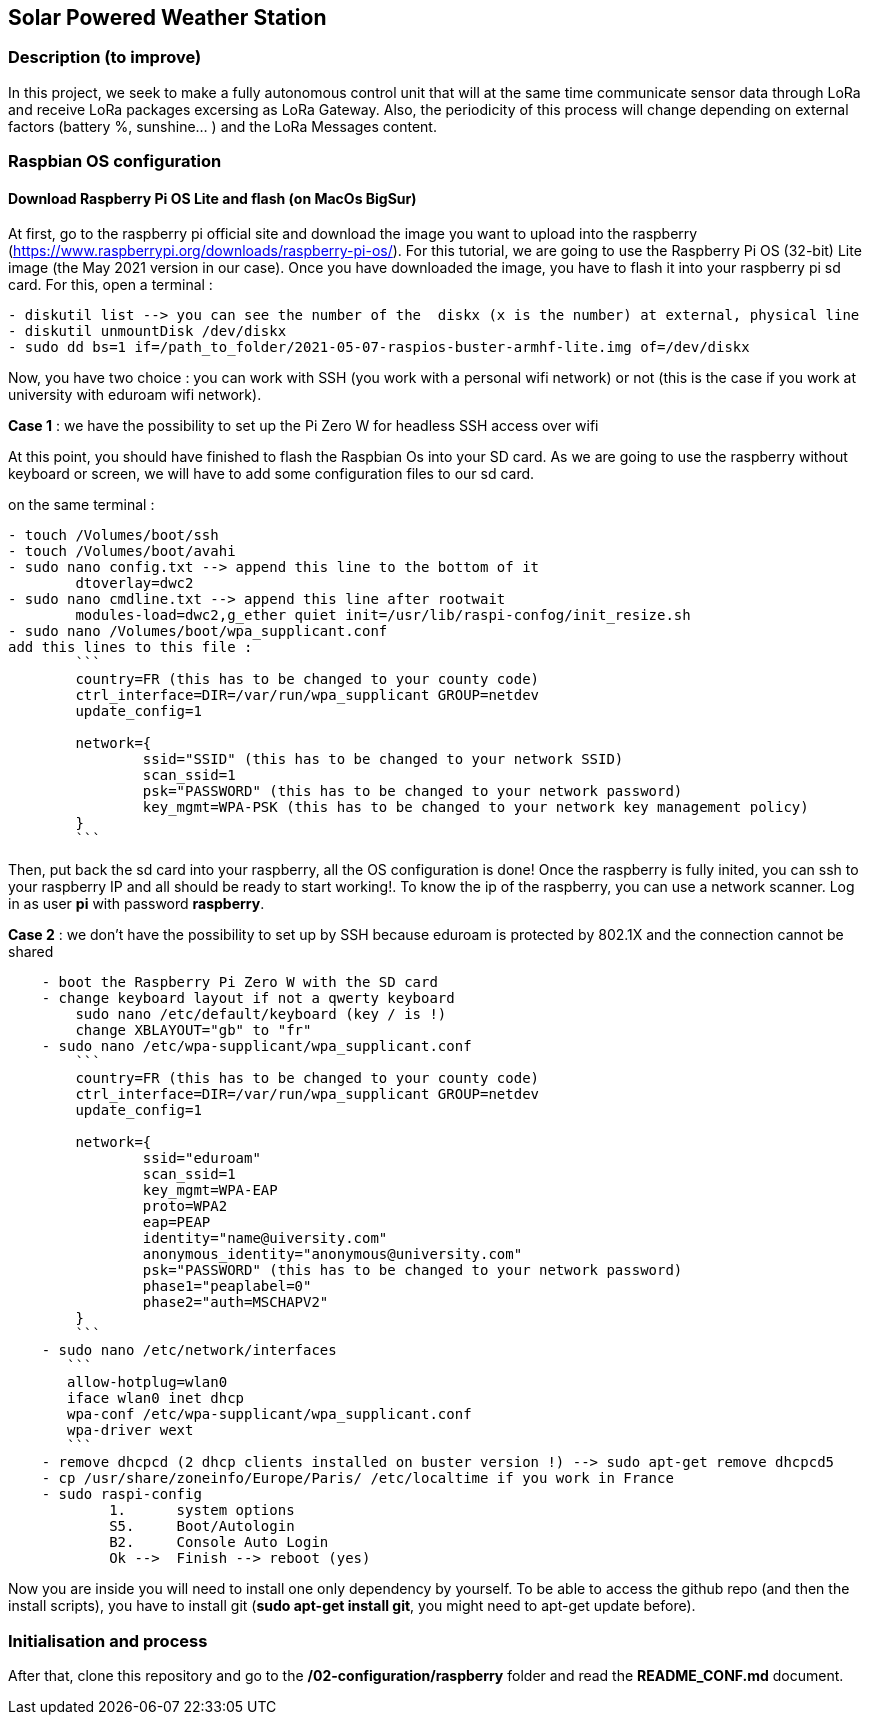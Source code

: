== Solar Powered Weather Station

=== Description (to improve)

In this project, we seek to make a fully autonomous control unit that
will at the same time communicate sensor data through LoRa and receive
LoRa packages excersing as LoRa Gateway. Also, the periodicity of this
process will change depending on external factors (battery %, sunshine…
) and the LoRa Messages content.

=== Raspbian OS configuration

==== Download Raspberry Pi OS Lite and flash (on MacOs BigSur)

At first, go to the raspberry pi official site and download the image
you want to upload into the raspberry
(https://www.raspberrypi.org/downloads/raspberry-pi-os/). For this
tutorial, we are going to use the Raspberry Pi OS (32-bit) Lite image
(the May 2021 version in our case). Once you have downloaded the image,
you have to flash it into your raspberry pi sd card. For this, open a
terminal :

....
- diskutil list --> you can see the number of the  diskx (x is the number) at external, physical line
- diskutil unmountDisk /dev/diskx
- sudo dd bs=1 if=/path_to_folder/2021-05-07-raspios-buster-armhf-lite.img of=/dev/diskx
....

Now, you have two choice : you can work with SSH (you work with a
personal wifi network) or not (this is the case if you work at
university with eduroam wifi network).

*Case 1* : we have the possibility to set up the Pi Zero W for headless
SSH access over wifi

At this point, you should have finished to flash the Raspbian Os into
your SD card. As we are going to use the raspberry without keyboard or
screen, we will have to add some configuration files to our sd card.

on the same terminal :

....
- touch /Volumes/boot/ssh                   
- touch /Volumes/boot/avahi
- sudo nano config.txt --> append this line to the bottom of it
        dtoverlay=dwc2
- sudo nano cmdline.txt --> append this line after rootwait
        modules-load=dwc2,g_ether quiet init=/usr/lib/raspi-confog/init_resize.sh
- sudo nano /Volumes/boot/wpa_supplicant.conf
add this lines to this file :
        ```
        country=FR (this has to be changed to your county code)
        ctrl_interface=DIR=/var/run/wpa_supplicant GROUP=netdev
        update_config=1

        network={
                ssid="SSID" (this has to be changed to your network SSID)
                scan_ssid=1
                psk="PASSWORD" (this has to be changed to your network password)
                key_mgmt=WPA-PSK (this has to be changed to your network key management policy)
        }
        ```
....

Then, put back the sd card into your raspberry, all the OS configuration
is done! Once the raspberry is fully inited, you can ssh to your
raspberry IP and all should be ready to start working!. To know the ip
of the raspberry, you can use a network scanner. Log in as user *pi*
with password *raspberry*.

*Case 2* : we don’t have the possibility to set up by SSH because
eduroam is protected by 802.1X and the connection cannot be shared

....
    - boot the Raspberry Pi Zero W with the SD card
    - change keyboard layout if not a qwerty keyboard
        sudo nano /etc/default/keyboard (key / is !)
        change XBLAYOUT="gb" to "fr"
    - sudo nano /etc/wpa-supplicant/wpa_supplicant.conf
        ```
        country=FR (this has to be changed to your county code)
        ctrl_interface=DIR=/var/run/wpa_supplicant GROUP=netdev
        update_config=1

        network={
                ssid="eduroam"
                scan_ssid=1
                key_mgmt=WPA-EAP
                proto=WPA2
                eap=PEAP
                identity="name@uiversity.com"
                anonymous_identity="anonymous@university.com"
                psk="PASSWORD" (this has to be changed to your network password)
                phase1="peaplabel=0"
                phase2="auth=MSCHAPV2"
        }
        ```
    - sudo nano /etc/network/interfaces
       ```
       allow-hotplug=wlan0
       iface wlan0 inet dhcp
       wpa-conf /etc/wpa-supplicant/wpa_supplicant.conf
       wpa-driver wext
       ```
    - remove dhcpcd (2 dhcp clients installed on buster version !) --> sudo apt-get remove dhcpcd5
    - cp /usr/share/zoneinfo/Europe/Paris/ /etc/localtime if you work in France
    - sudo raspi-config
            1.      system options
            S5.     Boot/Autologin
            B2.     Console Auto Login
            Ok -->  Finish --> reboot (yes)
....

Now you are inside you will need to install one only dependency by
yourself. To be able to access the github repo (and then the install
scripts), you have to install git (*sudo apt-get install git*, you might
need to apt-get update before).

=== Initialisation and process

After that, clone this repository and go to the
*/02-configuration/raspberry* folder and read the *README_CONF.md*
document.
